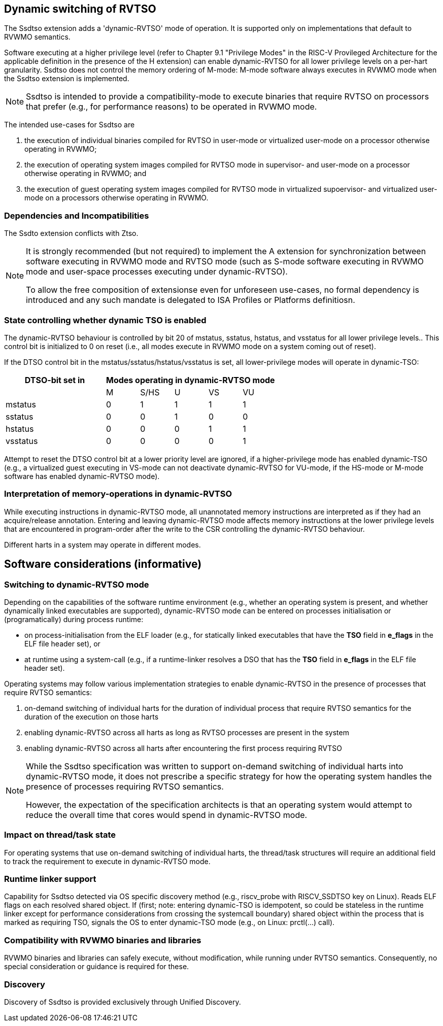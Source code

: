 [[ssdtso]]
== Dynamic switching of RVTSO

The Ssdtso extension adds a 'dynamic-RVTSO' mode of operation.
It is supported only on implementations that default to RVWMO semantics.

Software executing at a higher privilege level (refer to Chapter 9.1 "Privilege Modes" in the RISC-V Provileged Architecture for the applicable definition in the presence of the H extension) can enable dynamic-RVTSO for all lower privilege levels on a per-hart granularity.
Ssdtso does not control the memory ordering of M-mode: M-mode software always executes in RVWMO mode when the Ssdtso extension is implemented.

[NOTE]
====
Ssdtso is intended to provide a compatibility-mode to execute binaries that require RVTSO on processors that prefer (e.g., for performance reasons) to be operated in RVWMO mode.
====

The intended use-cases for Ssdtso are

. the execution of individual binaries compiled for RVTSO in user-mode or virtualized user-mode on a processor otherwise operating in RVWMO;
. the execution of operating system images compiled for RVTSO mode in supervisor- and user-mode on a processor otherwise operating in RVWMO; and
. the execution of guest operating system images compiled for RVTSO mode in virtualized supoervisor- and virtualized user-mode on a processors otherwise operating in RVWMO.

=== Dependencies and Incompatibilities

The Ssdto extension conflicts with Ztso.

[NOTE]
====
It is strongly recommended (but not required) to implement the A extension for synchronization between software executing in RVWMO mode and RVTSO mode (such as S-mode software executing in RVWMO mode and user-space processes executing under dynamic-RVTSO).

To allow the free composition of extensionse even for unforeseen use-cases, no formal dependency is introduced and any such mandate is delegated to ISA Profiles or Platforms definitiosn.
====

=== State controlling whether dynamic TSO is enabled

The dynamic-RVTSO behaviour is controlled by bit 20 of mstatus, sstatus, hstatus, and vsstatus for all lower privilege levels..
This control bit is initialized to 0 on reset (i.e., all modes execute in RVWMO mode on a system coming out of reset).

If the DTSO control bit in the mstatus/sstatus/hstatus/vsstatus is set, all lower-privilege modes will operate in dynamic-TSO:
[cols="^3,^1,^1,^1,^1,^1",stripes=even,options="header"]
|===
1+|DTSO-bit set in 5+|Modes operating in dynamic-RVTSO mode
||M|S/HS|U|VS|VU
|mstatus|0|1|1|1|1
|sstatus|0|0|1|0|0
|hstatus|0|0|0|1|1
|vsstatus|0|0|0|0|1
|===

Attempt to reset the DTSO control bit at a lower priority level are ignored, if a higher-privilege mode has enabled dynamic-TSO (e.g., a virtualized guest executing in VS-mode can not deactivate dynamic-RVTSO for VU-mode, if the HS-mode or M-mode software has enabled dynamic-RVTSO mode).

=== Interpretation of memory-operations in dynamic-RVTSO

While executing instructions in dynamic-RVTSO mode, all unannotated memory instructions are interpreted as if they had an acquire/release annotation.
Entering and leaving dynamic-RVTSO mode affects memory instructions at the lower privilege levels that are encountered in program-order after the write to the CSR controlling the dynamic-RVTSO behaviour.

Different harts in a system may operate in different modes.

== Software considerations (informative)

=== Switching to dynamic-RVTSO mode

Depending on the capabilities of the software runtime environment (e.g., whether an operating system is present, and whether dynamically linked executables are supported), dynamic-RVTSO mode can be entered on processes initialisation or (programatically) during process runtime:

* on process-initialisation from the ELF loader (e.g., for statically linked executables that have the *TSO* field in *e_flags* in the ELF file header set), or
* at runtime using a system-call (e.g., if a runtime-linker resolves a DSO that has the *TSO* field in *e_flags* in the ELF file header set).

Operating systems may follow various implementation strategies to enable dynamic-RVTSO in the presence of processes that require RVTSO semantics:

. on-demand switching of individual harts for the duration of individual process that require RVTSO semantics for the duration of the execution on those harts
. enabling dynamic-RVTSO across all harts as long as RVTSO processes are present in the system
. enabling dynamic-RVTSO across all harts after encountering the first process requiring RVTSO

[NOTE]
====
While the Ssdtso specification was written to support on-demand switching of individual harts into dynamic-RVTSO mode, it does not prescribe a specific strategy for how the operating system handles the presence of processes requiring RVTSO semantics.

However, the expectation of the specification architects is that an operating system would attempt to reduce the overall time that cores would spend in dynamic-RVTSO mode.
====

=== Impact on thread/task state

For operating systems that use on-demand switching of individual harts, the thread/task structures will require an additional field to track the requirement to execute in dynamic-RVTSO mode.

=== Runtime linker support

Capability for Ssdtso detected via OS specific discovery method (e.g., riscv_probe with RISCV_SSDTSO key on Linux).
Reads ELF flags on each resolved shared object.
If (first; note: entering dynamic-TSO is idempotent, so could be stateless in the runtime linker except for performance considerations from crossing the systemcall boundary) shared object within the process that is marked as requiring TSO, signals the OS to enter dynamic-TSO mode (e.g., on Linux: prctl(...) call).

=== Compatibility with RVWMO binaries and libraries

RVWMO binaries and libraries can safely execute, without modification, while running under RVTSO semantics.
Consequently, no special consideration or guidance is required for these.

=== Discovery

Discovery of Ssdtso is provided exclusively through Unified Discovery.

